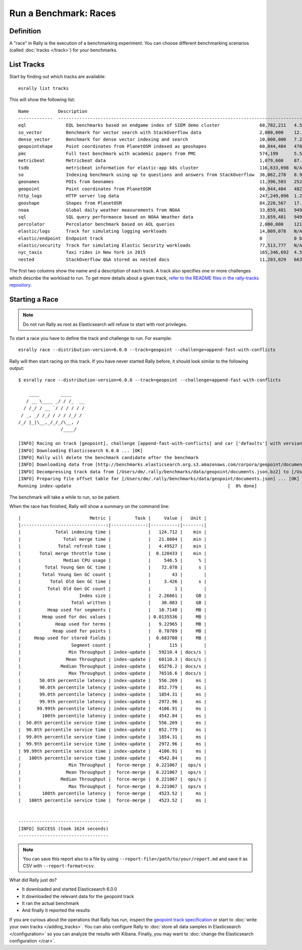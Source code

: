 Run a Benchmark: Races
======================

Definition
----------

A "race" in Rally is the execution of a benchmarking experiment. You can choose different benchmarking scenarios (called :doc:`tracks </track>`) for your benchmarks.

List Tracks
-----------

Start by finding out which tracks are available::

    esrally list tracks

This will show the following list::

    Name           Description                                                                                                                                                                        Documents    Compressed Size    Uncompressed Size    Default Challenge        All Challenges
    -------------  ---------------------------------------------------------------------------------------------------------------------------------------------------------------------------------  -----------  -----------------  -------------------  -----------------------  ---------------------------------------------------------------------------------------------------------------------------------------------------------------------------------
    eql               EQL benchmarks based on endgame index of SIEM demo cluster               60,782,211   4.5 GB             109.2 GB             default                  default,index-sorting
    so_vector         Benchmark for vector search with StackOverflow data                      2,000,000    12.3 GB            32.2 GB              index-and-search         index-and-search
    dense_vector      Benchmark for dense vector indexing and search                           10,000,000   7.2 GB             19.5 GB              index-and-search         index-and-search
    geopointshape     Point coordinates from PlanetOSM indexed as geoshapes                    60,844,404   470.8 MB           2.6 GB               append-no-conflicts      append-no-conflicts,append-no-conflicts-index-only,append-fast-with-conflicts
    pmc               Full text benchmark with academic papers from PMC                        574,199      5.5 GB             21.7 GB              append-no-conflicts      append-no-conflicts,append-no-conflicts-index-only,append-sorted-no-conflicts,append-fast-with-conflicts,indexing-querying
    metricbeat        Metricbeat data                                                          1,079,600    87.7 MB            1.2 GB               append-no-conflicts      append-no-conflicts
    tsdb              metricbeat information for elastic-app k8s cluster                       116,633,698  N/A                123.0 GB             append-no-conflicts      append-no-conflicts,downsample
    so                Indexing benchmark using up to questions and answers from StackOverflow  36,062,278   8.9 GB             33.1 GB              append-no-conflicts      append-no-conflicts,transform,frequent-items
    geonames          POIs from Geonames                                                       11,396,503   252.9 MB           3.3 GB               append-no-conflicts      append-no-conflicts,append-no-conflicts-index-only,append-fast-with-conflicts,significant-text
    geopoint          Point coordinates from PlanetOSM                                         60,844,404   482.1 MB           2.3 GB               append-no-conflicts      append-no-conflicts,append-no-conflicts-index-only,append-fast-with-conflicts
    http_logs         HTTP server log data                                                     247,249,096  1.2 GB             31.1 GB              append-no-conflicts      append-no-conflicts,runtime-fields,append-no-conflicts-index-only,append-sorted-no-conflicts,append-index-only-with-ingest-pipeline,update,append-no-conflicts-index-reindex-only
    geoshape          Shapes from PlanetOSM                                                    84,220,567   17.0 GB            58.7 GB              append-no-conflicts      append-no-conflicts,append-no-conflicts-big
    noaa              Global daily weather measurements from NOAA                              33,659,481   949.4 MB           9.0 GB               append-no-conflicts      append-no-conflicts,append-no-conflicts-index-only,aggs,filter-aggs
    sql               SQL query performance based on NOAA Weather data                         33,659,481   949.4 MB           9.0 GB               sql                      sql
    percolator        Percolator benchmark based on AOL queries                                2,000,000    121.1 kB           104.9 MB             append-no-conflicts      append-no-conflicts
    elastic/logs      Track for simulating logging workloads                                   14,009,078   N/A                N/A                  logging-indexing         logging-snapshot-restore,many-shards-quantitative,logging-snapshot,logging-indexing,logging-indexing-querying,logging-snapshot-mount,logging-querying,many-shards-snapshots,cross-clusters-search,logging-disk-usage
    elastic/endpoint  Endpoint track                                                           0            0 bytes            0 bytes              default                  default
    elastic/security  Track for simulating Elastic Security workloads                          77,513,777   N/A                N/A                  security-querying        security-querying,index-alert-source-events,security-indexing,security-indexing-querying
    nyc_taxis         Taxi rides in New York in 2015                                           165,346,692  4.5 GB             74.3 GB              append-no-conflicts      append-no-conflicts,append-no-conflicts-index-only,append-sorted-no-conflicts-index-only,update,append-ml,aggs
    nested            StackOverflow Q&A stored as nested docs                                  11,203,029   663.3 MB           3.4 GB               nested-search-challenge  nested-search-challenge,index-only

The first two columns show the name and a description of each track. A track also specifies one or more challenges which describe the workload to run. To get more details about a given track, `refer to the README files in the rally-tracks repository <https://github.com/elastic/rally-tracks/>`_.

Starting a Race
---------------

.. note::
    Do not run Rally as root as Elasticsearch will refuse to start with root privileges.

To start a race you have to define the track and challenge to run. For example::

    esrally race --distribution-version=6.0.0 --track=geopoint --challenge=append-fast-with-conflicts

Rally will then start racing on this track. If you have never started Rally before, it should look similar to the following output::

    $ esrally race --distribution-version=6.0.0 --track=geopoint --challenge=append-fast-with-conflicts

        ____        ____
       / __ \____ _/ / /_  __
      / /_/ / __ `/ / / / / /
     / _, _/ /_/ / / / /_/ /
    /_/ |_|\__,_/_/_/\__, /
                    /____/

    [INFO] Racing on track [geopoint], challenge [append-fast-with-conflicts] and car ['defaults'] with version [6.0.0].
    [INFO] Downloading Elasticsearch 6.0.0 ... [OK]
    [INFO] Rally will delete the benchmark candidate after the benchmark
    [INFO] Downloading data from [http://benchmarks.elasticsearch.org.s3.amazonaws.com/corpora/geopoint/documents.json.bz2] (482 MB) to [/Users/dm/.rally/benchmarks/data/geopoint/documents.json.bz2] ... [OK]
    [INFO] Decompressing track data from [/Users/dm/.rally/benchmarks/data/geopoint/documents.json.bz2] to [/Users/dm/.rally/benchmarks/data/geopoint/documents.json] (resulting size: 2.28 GB) ... [OK]
    [INFO] Preparing file offset table for [/Users/dm/.rally/benchmarks/data/geopoint/documents.json] ... [OK]
    Running index-update                                                           [  0% done]


The benchmark will take a while to run, so be patient.

When the race has finished, Rally will show a summary on the command line::

    |                          Metric |         Task |     Value |   Unit |
    |--------------------------------:|-------------:|----------:|-------:|
    |             Total indexing time |              |   124.712 |    min |
    |                Total merge time |              |   21.8604 |    min |
    |              Total refresh time |              |   4.49527 |    min |
    |       Total merge throttle time |              |  0.120433 |    min |
    |                Median CPU usage |              |     546.5 |      % |
    |         Total Young Gen GC time |              |    72.078 |      s |
    |        Total Young Gen GC count |              |        43 |        |
    |           Total Old Gen GC time |              |     3.426 |      s |
    |          Total Old Gen GC count |              |         1 |        |
    |                      Index size |              |   2.26661 |     GB |
    |                   Total written |              |    30.083 |     GB |
    |          Heap used for segments |              |   10.7148 |     MB |
    |        Heap used for doc values |              | 0.0135536 |     MB |
    |             Heap used for terms |              |   9.22965 |     MB |
    |            Heap used for points |              |   0.78789 |     MB |
    |     Heap used for stored fields |              |  0.683708 |     MB |
    |                   Segment count |              |       115 |        |
    |                  Min Throughput | index-update |   59210.4 | docs/s |
    |                 Mean Throughput | index-update |   60110.3 | docs/s |
    |               Median Throughput | index-update |   65276.2 | docs/s |
    |                  Max Throughput | index-update |   76516.6 | docs/s |
    |       50.0th percentile latency | index-update |   556.269 |     ms |
    |       90.0th percentile latency | index-update |   852.779 |     ms |
    |       99.0th percentile latency | index-update |   1854.31 |     ms |
    |       99.9th percentile latency | index-update |   2972.96 |     ms |
    |      99.99th percentile latency | index-update |   4106.91 |     ms |
    |        100th percentile latency | index-update |   4542.84 |     ms |
    |  50.0th percentile service time | index-update |   556.269 |     ms |
    |  90.0th percentile service time | index-update |   852.779 |     ms |
    |  99.0th percentile service time | index-update |   1854.31 |     ms |
    |  99.9th percentile service time | index-update |   2972.96 |     ms |
    | 99.99th percentile service time | index-update |   4106.91 |     ms |
    |   100th percentile service time | index-update |   4542.84 |     ms |
    |                  Min Throughput |  force-merge |  0.221067 |  ops/s |
    |                 Mean Throughput |  force-merge |  0.221067 |  ops/s |
    |               Median Throughput |  force-merge |  0.221067 |  ops/s |
    |                  Max Throughput |  force-merge |  0.221067 |  ops/s |
    |        100th percentile latency |  force-merge |   4523.52 |     ms |
    |   100th percentile service time |  force-merge |   4523.52 |     ms |


    ----------------------------------
    [INFO] SUCCESS (took 1624 seconds)
    ----------------------------------


.. note::
    You can save this report also to a file by using ``--report-file=/path/to/your/report.md`` and save it as CSV with ``--report-format=csv``.

What did Rally just do?

* It downloaded and started Elasticsearch 6.0.0
* It downloaded the relevant data for the geopoint track
* It ran the actual benchmark
* And finally it reported the results

If you are curious about the operations that Rally has run, inspect the `geopoint track specification <https://github.com/elastic/rally-tracks/blob/5/geopoint/track.json>`_ or start to :doc:`write your own tracks </adding_tracks>`. You can also configure Rally to :doc:`store all data samples in Elasticsearch </configuration>` so you can analyze the results with Kibana. Finally, you may want to :doc:`change the Elasticsearch configuration </car>`.


